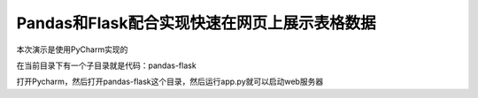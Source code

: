 Pandas和Flask配合实现快速在网页上展示表格数据
---------------------------------------------

本次演示是使用PyCharm实现的

在当前目录下有一个子目录就是代码：pandas-flask

打开Pycharm，然后打开pandas-flask这个目录，然后运行app.py就可以启动web服务器

